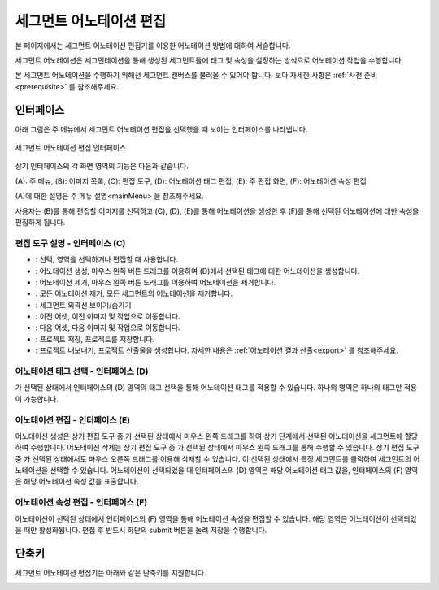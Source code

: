 .. _segmentAnnotation:

.. |icon_select| image:: _static/images/icons/select.png  
.. |icon_annoSeg| image:: _static/images/icons/annoSeg.png  
.. |icon_remoSeg| image:: _static/images/icons/remoSeg.png  
.. |icon_remoAll| image:: _static/images/icons/remoAll.png  
.. |icon_showBoundary| image:: _static/images/icons/showBoundary.png   
.. |icon_prev| image:: _static/images/icons/prev.png  
.. |icon_next| image:: _static/images/icons/next.png  
.. |icon_saveProj| image:: _static/images/icons/saveProj.png  
.. |icon_exportAnno| image:: _static/images/icons/exportAnno.png 

세그먼트 어노테이션 편집
===================================================

본 페이지에서는 세그먼트 어노테이션 편집기를 이용한 어노테이션 방법에 대하여 서술합니다. 

세그먼트 어노테이션은 세그먼테이션을 통해 생성된 세그먼트들에 태그 및 속성을 설정하는 방식으로 어노테이션 작업을 수행합니다.

본 세그먼트 어노테이션을 수행하기 위해선 세그먼트 캔버스를 불러올 수 있어야 합니다. 보다 자세한 사항은 :ref:`사전 준비<prerequisite>` 를 참조해주세요.

인터페이스
------------------

아래 그림은 주 메뉴에서 세그먼트 어노테이션 편집을 선택했을 때 보이는 인터페이스를 나타냅니다.

.. figure:: _static/images/screenshots/segmentAnnotationScreen.png
    :align: center
    :alt: 세그먼트 어노테이션 편집 스크린샷

    세그먼트 어노테이션 편집 인터페이스

상기 인터페이스의 각 화면 영역의 기능은 다음과 같습니다.

(A): 주 메뉴,
(B): 이미지 목록,
(C): 편집 도구,
(D): 어노테이션 태그 편집,
(E): 주 편집 화면,
(F): 어노테이션 속성 편집

(A)에 대한 설명은 주 메뉴 설명<mainMenu> 을 참조해주세요. 

사용자는 (B)를 통해 편집할 이미지를 선택하고 (C), (D), (E)를 통해 어노테이션을 생성한 후 (F)를 통해 선택된 어노테이션에 대한 속성을 편집하게 됩니다.

편집 도구 설명 - 인터페이스 (C)
^^^^^^^^^^^^^^^^^^^^^^^^^^^^^^^^^^^

* |icon_select|: 선택, 영역을 선택하거나 편집할 때 사용합니다.
* |icon_annoSeg|: 어노테이션 생성, 마우스 왼쪽 버튼 드래그를 이용하여 (D)에서 선택된 태그에 대한 어노테이션을 생성합니다.
* |icon_remoSeg|: 어노테이션 제거, 마우스 왼쪽 버튼 드래그를 이용하여 어노테이션을 제거합니다.
* |icon_remoAll|: 모든 어노테이션 제거, 모든 세그먼트의 어노테이션을 제거합니다.
* |icon_showBoundary|: 세그먼트 외곽선 보이기/숨기기
* |icon_prev|: 이전 어셋, 이전 이미지 및 작업으로 이동합니다.
* |icon_next|: 다음 어셋, 다음 이미지 및 작업으로 이동합니다.
* |icon_saveProj|: 프로젝트 저장, 프로젝트를 저장합니다.
* |icon_exportAnno|: 프로젝트 내보내기, 프로젝트 산출물을 생성합니다. 자세한 내용은 :ref:`어노테이션 결과 산출<export>` 를 참조해주세요.

어노테이션 태그 선택 - 인터페이스 (D)
^^^^^^^^^^^^^^^^^^^^^^^^^^^^^^^^^^^^^^^^^^^^
|icon_annoSeg| 가 선택된 상태에서 인터페이스의 (D) 영역의 태그 선택을 통해 어노테이션 태그를 적용할 수 있습니다. 하나의 영역은 하나의 태그만 적용이 가능합니다. 

어노테이션 편집 - 인터페이스 (E)
^^^^^^^^^^^^^^^^^^^^^^^^^^^^^^^^^^
어노테이션 생성은 상기 편집 도구 중 |icon_annoSeg| 가 선택된 상태에서 마우스 왼쪽 드래그를 하여 상기 단계에서 선택된 어노테이션을 세그먼트에 할당하여 수행합니다.
어노테이션 삭제는 상기 편집 도구 중 |icon_remoSeg| 가 선택된 상태에서 마우스 왼쪽 드래그를 통해 수행할 수 있습니다. 상기 편집 도구 중 |icon_annoSeg| 가 선택된 상태에서도 마우스 오른쪽 드래그를 이용해 삭제할 수 있습니다.
|icon_select| 이 선택된 상태에서 특정 세그먼트를 클릭하여 세그먼트의 어노테이션을 선택할 수 있습니다.
어노테이션이 선택되었을 때 인터페이스의 (D) 영역은 해당 어노테이션 태그 값을, 인터페이스의 (F) 영역은 해당 어노테이션 속성 값을 표출합니다.

어노테이션 속성 편집 - 인터페이스 (F)
^^^^^^^^^^^^^^^^^^^^^^^^^^^^^^^^^^^^^^^^^^^^^^^^^^^^^^^^
어노테이션이 선택된 상태에서 인터페이스의 (F) 영역을 통해 어노테이션 속성을 편집할 수 있습니다. 해당 영역은 어노테이션이 선택되었을 때만 활성화됩니다. 편집 후 반드시 하단의 submit 버튼을 눌러 저장을 수행합니다.

단축키
------------------

세그먼트 어노테이션 편집기는 아래와 같은 단축키를 지원합니다.

.. image:: _static/images/screenshots/segmentShortcut.png
    :align: center
    :alt: 세그먼트 어노테이션 편집 단축키
    